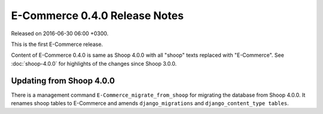 E-Commerce 0.4.0 Release Notes
=========================

Released on 2016-06-30 06:00 +0300.

This is the first E-Commerce release.

Content of E-Commerce 0.4.0 is same as Shoop 4.0.0 with all "shoop" texts
replaced with "E-Commerce".  See :doc:`shoop-4.0.0` for highlights of the
changes since Shoop 3.0.0.

Updating from Shoop 4.0.0
-------------------------

There is a management command ``E-Commerce_migrate_from_shoop`` for migrating
the database from Shoop 4.0.0.  It renames shoop tables to E-Commerce and
amends ``django_migrations`` and ``django_content_type tables``.
